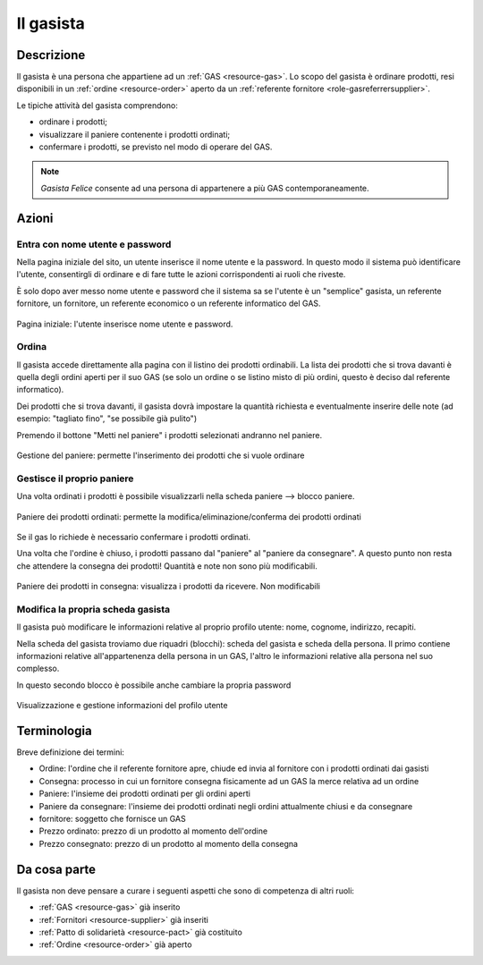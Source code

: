 .. _role-gasmember:

Il gasista
==========

Descrizione
-------------

Il gasista è una persona che appartiene ad un :ref:`GAS <resource-gas>`. 
Lo scopo del gasista è ordinare prodotti, resi disponibili in un :ref:`ordine <resource-order>` aperto da un :ref:`referente fornitore <role-gasreferrersupplier>`.

Le tipiche attività del gasista comprendono:

* ordinare i prodotti;
* visualizzare il paniere contenente i prodotti ordinati;
* confermare i prodotti, se previsto nel modo di operare del GAS.
  
.. NOTE::
   *Gasista Felice* consente ad una persona di appartenere a più GAS contemporaneamente.

Azioni
---------------

Entra con nome utente e password
^^^^^^^^^^^^^^^^^^^^^^^^^^^^^^^^^^^^^^^^^^^^

Nella pagina iniziale del sito, un utente inserisce il nome utente e la password. In questo modo il sistema può identificare l'utente, consentirgli di ordinare e di fare tutte le azioni corrispondenti ai ruoli che riveste.

È solo dopo aver messo nome utente e password che il sistema sa se l'utente è un "semplice" gasista, un referente fornitore, un fornitore, un referente economico o un referente informatico del GAS.

.. figure:: _static/gas_member_auth.png
    :alt: Schermata di autenticazione
    :align: center

    Pagina iniziale: l'utente inserisce nome utente e password.

Ordina
^^^^^^^^^

Il gasista accede direttamente alla pagina con il listino dei prodotti ordinabili. La lista dei prodotti che si trova davanti è quella degli ordini aperti per il suo GAS (se solo un ordine o se listino misto di più ordini, questo è deciso dal referente informatico).

Dei prodotti che si trova davanti, il gasista dovrà impostare la quantità richiesta e eventualmente inserire delle note (ad esempio: "tagliato fino", "se possibile già pulito")

Premendo il bottone "Metti nel paniere" i prodotti selezionati andranno nel paniere.

.. figure:: _static/order.png
    :alt: Schermata di gestione del paniere
    :align: center

    Gestione del paniere: permette l'inserimento dei prodotti che si vuole ordinare

Gestisce il proprio paniere
^^^^^^^^^^^^^^^^^^^^^^^^^^^^^^^^^

Una volta ordinati i prodotti è possibile visualizzarli nella scheda paniere --> blocco paniere.

.. figure:: _static/basket.png
    :alt: Schermata di gestione del paniere
    :align: center

    Paniere dei prodotti ordinati: permette la modifica/eliminazione/conferma dei prodotti ordinati

Se il gas lo richiede è necessario confermare i prodotti ordinati. 

Una volta che l'ordine è chiuso, i prodotti passano dal "paniere" al "paniere da consegnare". A questo punto non resta che attendere la consegna dei prodotti! Quantità e note non sono più modificabili.

.. figure:: _static/basket_to_deliver.png
    :alt: Schermata del paniere dei prodotti in consegna
    :align: center

    Paniere dei prodotti in consegna: visualizza i prodotti da ricevere. Non modificabili

Modifica la propria scheda gasista
^^^^^^^^^^^^^^^^^^^^^^^^^^^^^^^^^^^^^^^^^^^

Il gasista può modificare le informazioni relative al proprio profilo utente: nome, cognome, indirizzo, recapiti.

Nella scheda del gasista troviamo due riquadri (blocchi): scheda del gasista e scheda della persona. Il primo contiene informazioni relative all'appartenenza della persona in un GAS, l'altro le informazioni relative alla persona nel suo complesso.

In questo secondo blocco è possibile anche cambiare la propria password

.. figure:: _static/gas_member_info.png
    :alt: Scheda del gasista
    :align: center

    Visualizzazione e gestione informazioni del profilo utente

Terminologia
-------------

Breve definizione dei termini:

* Ordine: l'ordine che il referente fornitore apre, chiude ed invia al fornitore con i prodotti ordinati dai gasisti
* Consegna: processo in cui un fornitore consegna fisicamente ad un GAS la merce relativa ad un ordine
* Paniere: l'insieme dei prodotti ordinati per gli ordini aperti
* Paniere da consegnare: l'insieme dei prodotti ordinati negli ordini attualmente chiusi e da consegnare
* fornitore: soggetto che fornisce un GAS
* Prezzo ordinato: prezzo di un prodotto al momento dell'ordine
* Prezzo consegnato: prezzo di un prodotto al momento della consegna

Da cosa parte
-------------

Il gasista non deve pensare a curare i seguenti aspetti che sono di competenza di altri ruoli:

* :ref:`GAS <resource-gas>` già inserito
* :ref:`Fornitori <resource-supplier>` già inseriti
* :ref:`Patto di solidarietà <resource-pact>` già costituito
* :ref:`Ordine <resource-order>` già aperto
